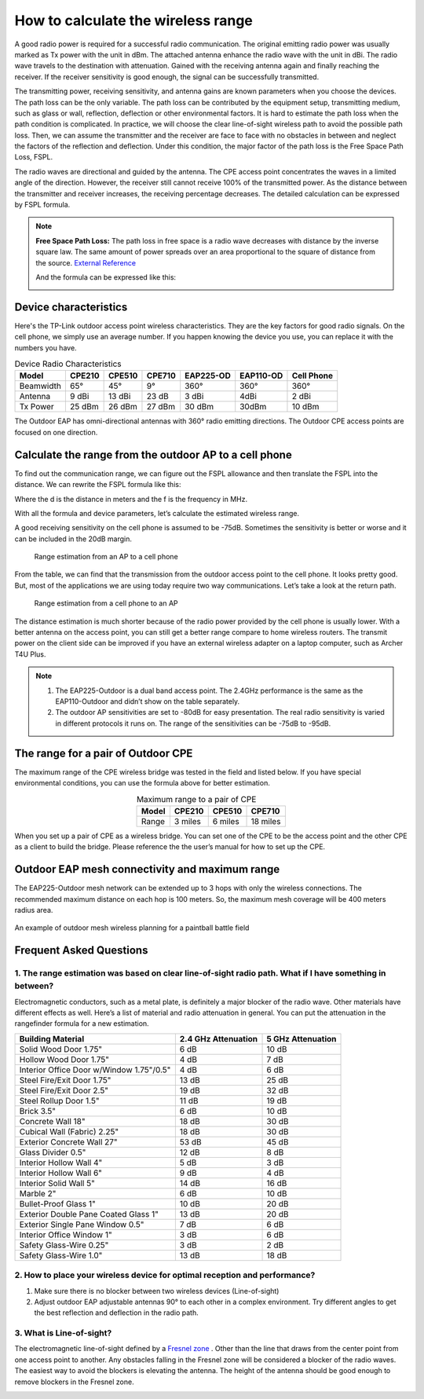 How to calculate the wireless range
===================================

A good radio power is required for a successful radio communication. The original emitting radio power was usually marked as Tx power with the unit in dBm. The attached antenna enhance the radio wave with the unit in dBi. The radio wave travels to the destination with attenuation. Gained with the receiving antenna again and finally reaching the receiver. If the receiver sensitivity is good enough, the signal can be successfully transmitted. 

.. image:: /images/FSPL_Allowance.png

The transmitting power, receiving sensitivity, and antenna gains are known parameters when you choose the devices. The path loss can be the only variable. The path loss can be contributed by the equipment setup, transmitting medium, such as glass or wall,  reflection, deflection or other environmental factors. It is hard to estimate the path loss when the path condition is complicated. In practice, we will choose the clear line-of-sight wireless path to avoid the possible path loss. Then, we can assume the transmitter and the receiver are face to face with no obstacles in between and neglect the factors of the reflection and deflection. Under this condition, the major factor of the path loss is the Free Space Path Loss, FSPL.

The radio waves are directional and guided by the antenna. The CPE access point concentrates the waves in a limited angle of the direction. However, the receiver still cannot receive 100% of the transmitted power. As the distance between the transmitter and receiver increases, the receiving percentage decreases. The detailed calculation can be expressed by FSPL formula.

.. note:: 
   **Free Space Path Loss:** The path loss in free space is a radio wave  decreases with distance by the inverse square law. The same amount of power spreads over an area proportional to the square of distance from the source. `External Reference`_ |ExtLink|

   |FSPL|
   
   And the formula can be expressed like this:

   .. image:: /images/FSPL_formula.png
        :align: center

   
.. |FSPL| image:: /images/FSPL.png 

.. _External Reference: https://en.wikipedia.org/wiki/Free-space_path_loss

Device characteristics
----------------------

Here's the TP-Link outdoor access point wireless characteristics. They are the key factors for good radio signals. On the cell phone, we simply use an average number. If you happen knowing the device you use, you can replace it with the numbers you have.

.. table:: Device Radio Characteristics

    +-----------+--------+--------+--------+-----------+-----------+------------+
    | Model     | CPE210 | CPE510 | CPE710 | EAP225-OD | EAP110-OD | Cell Phone |
    +===========+========+========+========+===========+===========+============+
    | Beamwidth | 65°    | 45°    | 9°     | 360°      | 360°      | 360°       |
    +-----------+--------+--------+--------+-----------+-----------+------------+
    | Antenna   | 9 dBi  | 13 dBi | 23 dB  | 3 dBi     | 4dBi      | 2 dBi      |
    +-----------+--------+--------+--------+-----------+-----------+------------+
    | Tx Power  | 25 dBm | 26 dBm | 27 dBm | 30 dBm    | 30dBm     | 10 dBm     |
    +-----------+--------+--------+--------+-----------+-----------+------------+

The Outdoor EAP has omni-directional antennas with 360° radio emitting directions. The Outdoor CPE access points are focused on one direction.

Calculate the range from the outdoor AP to a cell phone
-------------------------------------------------------

To find out the communication range, we can figure out the FSPL allowance and then translate the FSPL into the distance. We can rewrite the FSPL formula like this:

.. image:: /images/FSPL_Formula_2.png
    :width: 70%
    :align: center

Where the d is the distance in meters and the f is the frequency in MHz.

With all the formula and device parameters, let’s calculate the estimated wireless range.

A good receiving sensitivity on the cell phone is assumed to be -75dB. Sometimes the sensitivity is better or worse and it can be included in the 20dB margin.

.. figure:: images/ap-to-cellphone.png

    Range estimation from an AP to a cell phone


From the table, we can find that the transmission from the outdoor access point to the cell phone. It looks pretty good. But, most of the applications we are using today require two way communications. Let’s take a look at the return path.

.. figure:: images/cellphone-to-ap.png

    Range estimation from a cell phone to an AP

The distance estimation is much shorter because of the radio power provided by the cell phone is usually lower. With a better antenna on the access point, you can still get a better range compare to home wireless routers. The transmit power on the client side can be improved if you have an external wireless adapter on a laptop computer, such as Archer T4U Plus.

.. note:: 
    1. The EAP225-Outdoor is a dual band access point. The 2.4GHz performance is the same as the EAP110-Outdoor and didn’t show on the table separately.
    2. The outdoor AP sensitivities are set to -80dB for easy presentation. The real radio sensitivity is varied in different protocols it runs on. The range of the sensitivities can be -75dB to -95dB.

The range for a pair of Outdoor CPE
-----------------------------------

The maximum range of the CPE wireless bridge was tested in the field and listed below. If you have special environmental conditions, you can use the formula above for better estimation. 

.. table:: Maximum range to a pair of CPE
    :align: center

    +-------+---------+---------+----------+
    | Model | CPE210  | CPE510  | CPE710   |
    +=======+=========+=========+==========+
    | Range | 3 miles | 6 miles | 18 miles |
    +-------+---------+---------+----------+

When you set up a pair of CPE as a wireless bridge. You can set one of the CPE to be the access point and the other CPE as a client to build the bridge. Please reference the the user’s manual for how to set up the CPE.

Outdoor EAP mesh connectivity and maximum range
-----------------------------------------------
    
The EAP225-Outdoor mesh network can be extended up to 3 hops with only the wireless connections. The recommended maximum distance on each hop is 100 meters. So, the maximum mesh coverage will be 400 meters radius area.

.. figure:: /images/uc_mesh_simulation.png
    :align: center
    :width: 70%

    An example of outdoor mesh wireless planning for a paintball battle field

Frequent Asked Questions
------------------------

1. The range estimation was based on clear line-of-sight radio path. What if I have something in between?
~~~~~~~~~~~~~~~~~~~~~~~~~~~~~~~~~~~~~~~~~~~~~~~~~~~~~~~~~~~~~~~~~~~~~~~~~~~~~~~~~~~~~~~~~~~~~~~~~~~~~~~~~

Electromagnetic conductors, such as a metal plate, is definitely a major blocker of the radio wave. Other materials have different effects as well. Here’s a list of material and radio attenuation in general. You can put the attenuation in the rangefinder formula for a new estimation.

+-----------------------------+---------------------+-------------------+
| Building Material           | 2.4 GHz Attenuation | 5 GHz Attenuation |
+=============================+=====================+===================+
| Solid Wood Door 1.75"       | 6 dB                | 10 dB             |
+-----------------------------+---------------------+-------------------+
| Hollow Wood Door 1.75"      | 4 dB                | 7 dB              |
+-----------------------------+---------------------+-------------------+
| Interior Office Door        | 4 dB                | 6 dB              |
| w/Window 1.75"/0.5"         |                     |                   |
+-----------------------------+---------------------+-------------------+
| Steel Fire/Exit Door 1.75"  | 13 dB               | 25 dB             |
+-----------------------------+---------------------+-------------------+
| Steel Fire/Exit Door 2.5"   | 19 dB               | 32 dB             |
+-----------------------------+---------------------+-------------------+
| Steel Rollup Door 1.5"      | 11 dB               | 19 dB             |
+-----------------------------+---------------------+-------------------+
| Brick 3.5"                  | 6 dB                | 10 dB             |
+-----------------------------+---------------------+-------------------+
| Concrete Wall 18"           | 18 dB               | 30 dB             |
+-----------------------------+---------------------+-------------------+
| Cubical Wall (Fabric) 2.25" | 18 dB               | 30 dB             |
+-----------------------------+---------------------+-------------------+
| Exterior Concrete Wall 27"  | 53 dB               | 45 dB             |
+-----------------------------+---------------------+-------------------+
| Glass Divider 0.5"          | 12 dB               | 8 dB              |
+-----------------------------+---------------------+-------------------+
| Interior Hollow Wall 4"     | 5 dB                | 3 dB              |
+-----------------------------+---------------------+-------------------+
| Interior Hollow Wall 6"     | 9 dB                | 4 dB              |
+-----------------------------+---------------------+-------------------+
| Interior Solid Wall 5"      | 14 dB               | 16 dB             |
+-----------------------------+---------------------+-------------------+
| Marble 2"                   | 6 dB                | 10 dB             |
+-----------------------------+---------------------+-------------------+
| Bullet-Proof Glass 1"       | 10 dB               | 20 dB             |
+-----------------------------+---------------------+-------------------+
| Exterior Double Pane        | 13 dB               | 20 dB             |
| Coated Glass 1"             |                     |                   |
+-----------------------------+---------------------+-------------------+
| Exterior Single Pane        | 7 dB                | 6 dB              |
| Window 0.5"                 |                     |                   |
+-----------------------------+---------------------+-------------------+
| Interior Office Window 1"   | 3 dB                | 6 dB              |
+-----------------------------+---------------------+-------------------+
| Safety Glass-Wire 0.25"     | 3 dB                | 2 dB              |
+-----------------------------+---------------------+-------------------+
| Safety Glass-Wire 1.0"      | 13 dB               | 18 dB             |
+-----------------------------+---------------------+-------------------+

2. How to place your wireless device for optimal reception and performance?
~~~~~~~~~~~~~~~~~~~~~~~~~~~~~~~~~~~~~~~~~~~~~~~~~~~~~~~~~~~~~~~~~~~~~~~~~~~
    
1. Make sure there is no blocker between two wireless devices (Line-of-sight)
2. Adjust outdoor EAP adjustable antennas 90° to each other in a complex environment. Try different angles to get the best reflection and deflection in the radio path.

3. What is Line-of-sight?
~~~~~~~~~~~~~~~~~~~~~~~~~

The electromagnetic line-of-sight defined by a `Fresnel zone`_ |ExtLink|. Other than the line that draws from the center point from one access point to another. Any obstacles falling in the Fresnel zone will be considered a blocker of the radio waves. The easiest way to avoid the blockers is elevating  the antenna. The height of the antenna should be good enough to remove blockers in the Fresnel zone.

.. image:: /images/line-of-sight.png
    :width: 80%
    :align: center

.. _Fresnel zone: https://en.wikipedia.org/wiki/Fresnel_zone

.. |ExtLink| image:: /images/External_Link.png
    :width: 10 px